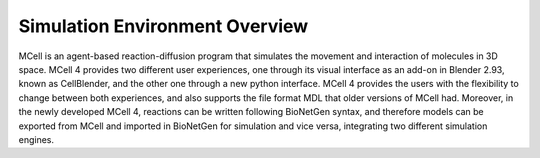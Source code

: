 *******************************
Simulation Environment Overview
*******************************

MCell is an agent-based reaction-diffusion program that simulates the movement and interaction of molecules in 3D space. MCell 4 provides two different user experiences, one through its visual interface as an add-on in Blender 2.93, known as CellBlender, and the other one through a new python interface. MCell 4 provides the users with the flexibility to change between both experiences, and also supports the file format MDL that older versions of MCell had. Moreover, in the newly developed MCell 4, reactions can be written following BioNetGen syntax, and therefore models can be exported from MCell and imported in BioNetGen for simulation and vice versa, integrating two different simulation engines.
